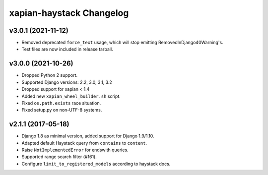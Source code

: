 =========================
xapian-haystack Changelog
=========================

v3.0.1 (2021-11-12)
-------------------

- Removed deprecated ``force_text`` usage, which will stop emitting
  RemovedInDjango40Warning's.
- Test files are now included in release tarball.

v3.0.0 (2021-10-26)
-------------------

- Dropped Python 2 support.
- Supported Django versions: 2.2, 3.0, 3.1, 3.2
- Dropped support for xapian < 1.4
- Added new ``xapian_wheel_builder.sh`` script.
- Fixed ``os.path.exists`` race situation.
- Fixed setup.py on non-UTF-8 systems.

v2.1.1 (2017-05-18)
-------------------

- Django 1.8 as minimal version, added support for Django 1.9/1.10.
- Adapted default Haystack query from ``contains`` to ``content``.
- Raise ``NotImplementedError`` for endswith queries.
- Supported range search filter (#161).
- Configure ``limit_to_registered_models`` according to haystack docs.
